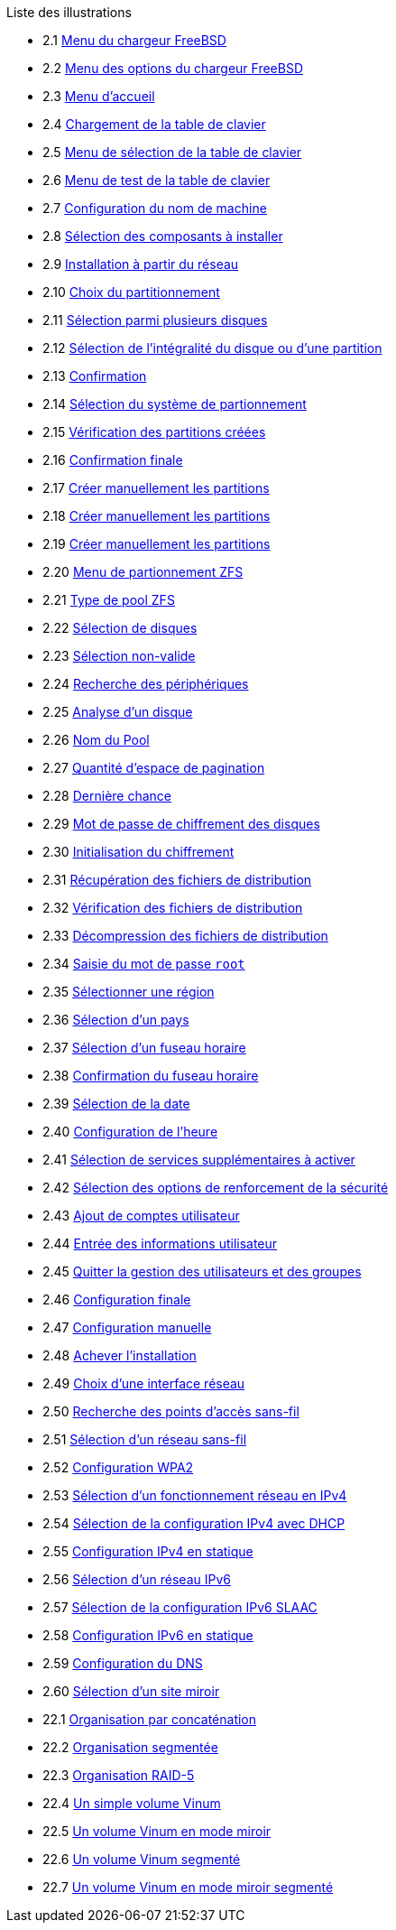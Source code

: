 // Code generated by the FreeBSD Documentation toolchain. DO NOT EDIT.
// Please don't change this file manually but run `make` to update it.
// For more information, please read the FreeBSD Documentation Project Primer

[.toc]
--
[.toc-title]
Liste des illustrations

* 2.1  link:bsdinstall#bsdinstall-newboot-loader-menu[Menu du chargeur FreeBSD]
* 2.2  link:bsdinstall#bsdinstall-boot-options-menu[Menu des options du chargeur FreeBSD]
* 2.3  link:bsdinstall#bsdinstall-choose-mode[Menu d'accueil]
* 2.4  link:bsdinstall#bsdinstall-keymap-loading[Chargement de la table de clavier]
* 2.5  link:bsdinstall#bsdinstall-keymap-10[Menu de sélection de la table de clavier]
* 2.6  link:bsdinstall#bsdinstall-keymap-testing[Menu de test de la table de clavier]
* 2.7  link:bsdinstall#bsdinstall-config-hostname[Configuration du nom de machine]
* 2.8  link:bsdinstall#bsdinstall-config-components[Sélection des composants à installer]
* 2.9  link:bsdinstall#bsdinstall-netinstall-notify[Installation à partir du réseau]
* 2.10  link:bsdinstall#bsdinstall-zfs-partmenu[Choix du partitionnement]
* 2.11  link:bsdinstall#bsdinstall-part-guided-disk[Sélection parmi plusieurs disques]
* 2.12  link:bsdinstall#bsdinstall-part-entire-part[Sélection de l'intégralité du disque ou d'une partition]
* 2.13  link:bsdinstall#bsdinstall-ufs-warning[Confirmation]
* 2.14  link:bsdinstall#bsdinstall-ufs-scheme[Sélection du système de partionnement]
* 2.15  link:bsdinstall#bsdinstall-part-review[Vérification des partitions créées]
* 2.16  link:bsdinstall#bsdinstall-final-confirmation[Confirmation finale]
* 2.17  link:bsdinstall#bsdinstall-part-manual-create[Créer manuellement les partitions]
* 2.18  link:bsdinstall#bsdinstall-part-manual-partscheme[Créer manuellement les partitions]
* 2.19  link:bsdinstall#bsdinstall-part-manual-addpart[Créer manuellement les partitions]
* 2.20  link:bsdinstall#bsdinstall-zfs-menu[Menu de partionnement ZFS]
* 2.21  link:bsdinstall#bsdinstall-zfs-vdev_type[Type de pool ZFS]
* 2.22  link:bsdinstall#bsdinstall-zfs-disk_select[Sélection de disques]
* 2.23  link:bsdinstall#bsdinstall-zfs-vdev_invalid[Sélection non-valide]
* 2.24  link:bsdinstall#bsdinstall-zfs-rescan-devices[Recherche des périphériques]
* 2.25  link:bsdinstall#bsdinstall-zfs-disk_info[Analyse d'un disque]
* 2.26  link:bsdinstall#bsdinstall-zfs-pool-name[Nom du Pool]
* 2.27  link:bsdinstall#bsdinstall-zfs-swap-amount[Quantité d'espace de pagination]
* 2.28  link:bsdinstall#bsdinstall-zfs-warning[Dernière chance]
* 2.29  link:bsdinstall#bsdinstall-zfs-geli_password[Mot de passe de chiffrement des disques]
* 2.30  link:bsdinstall#bsdinstall-zfs-init-encription[Initialisation du chiffrement]
* 2.31  link:bsdinstall#bsdinstall-distfile-fetching[Récupération des fichiers de distribution]
* 2.32  link:bsdinstall#bsdinstall-distfile-verify[Vérification des fichiers de distribution]
* 2.33  link:bsdinstall#bsdinstall-distfile-extract[Décompression des fichiers de distribution]
* 2.34  link:bsdinstall#bsdinstall-post-set-root-passwd[Saisie du mot de passe `root`]
* 2.35  link:bsdinstall#bsdinstall-timezone-region[Sélectionner une région]
* 2.36  link:bsdinstall#bsdinstall-timezone-country[Sélection d'un pays]
* 2.37  link:bsdinstall#bsdinstall-timezone-zone[Sélection d'un fuseau horaire]
* 2.38  link:bsdinstall#bsdinstall-timezone-confirmation[Confirmation du fuseau horaire]
* 2.39  link:bsdinstall#bsdinstall-timezone-date[Sélection de la date]
* 2.40  link:bsdinstall#bsdinstall-timezone-time[Configuration de l'heure]
* 2.41  link:bsdinstall#bsdinstall-config-serv[Sélection de services supplémentaires à activer]
* 2.42  link:bsdinstall#bsdinstall-hardening-options[Sélection des options de renforcement de la sécurité]
* 2.43  link:bsdinstall#bsdinstall-add-user1[Ajout de comptes utilisateur]
* 2.44  link:bsdinstall#bsdinstall-add-user2[Entrée des informations utilisateur]
* 2.45  link:bsdinstall#bsdinstall-add-user3[Quitter la gestion des utilisateurs et des groupes]
* 2.46  link:bsdinstall#bsdinstall-final-config[Configuration finale]
* 2.47  link:bsdinstall#bsdinstall-final-modification-shell[Configuration manuelle]
* 2.48  link:bsdinstall#bsdinstall-final-main[Achever l'installation]
* 2.49  link:bsdinstall#bsdinstall-configure-net-interface[Choix d'une interface réseau]
* 2.50  link:bsdinstall#bsdinstall-wireless-scan[Recherche des points d'accès sans-fil]
* 2.51  link:bsdinstall#bsdinstall-wireless-accesspoints[Sélection d'un réseau sans-fil]
* 2.52  link:bsdinstall#bsdinstall-wireless-wpa2[Configuration WPA2]
* 2.53  link:bsdinstall#bsdinstall-configure-net-ipv4[Sélection d'un fonctionnement réseau en IPv4]
* 2.54  link:bsdinstall#bsdinstall-net-ipv4-dhcp[Sélection de la configuration IPv4 avec DHCP]
* 2.55  link:bsdinstall#bsdinstall-net-ipv4-static[Configuration IPv4 en statique]
* 2.56  link:bsdinstall#bsdinstall-net-ipv6[Sélection d'un réseau IPv6]
* 2.57  link:bsdinstall#bsdinstall-net-ipv6-slaac[Sélection de la configuration IPv6 SLAAC]
* 2.58  link:bsdinstall#bsdinstall-net-ipv6-static[Configuration IPv6 en statique]
* 2.59  link:bsdinstall#bsdinstall-net-dns-config[Configuration du DNS]
* 2.60  link:bsdinstall#bsdinstall-netinstall-mirror[Sélection d'un site miroir]
* 22.1  link:vinum#vinum-concat[Organisation par concaténation]
* 22.2  link:vinum#vinum-striped[Organisation segmentée]
* 22.3  link:vinum#vinum-raid5-org[Organisation RAID-5]
* 22.4  link:vinum#vinum-simple-vol[Un simple volume Vinum]
* 22.5  link:vinum#vinum-mirrored-vol[Un volume Vinum en mode miroir]
* 22.6  link:vinum#vinum-striped-vol[Un volume Vinum segmenté]
* 22.7  link:vinum#vinum-raid10-vol[Un volume Vinum en mode miroir segmenté]
--
